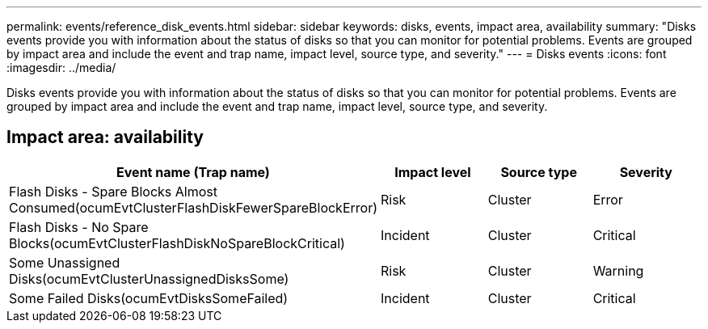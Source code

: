 ---
permalink: events/reference_disk_events.html
sidebar: sidebar
keywords: disks, events, impact area, availability
summary: "Disks events provide you with information about the status of disks so that you can monitor for potential problems. Events are grouped by impact area and include the event and trap name, impact level, source type, and severity."
---
= Disks events
:icons: font
:imagesdir: ../media/

[.lead]
Disks events provide you with information about the status of disks so that you can monitor for potential problems. Events are grouped by impact area and include the event and trap name, impact level, source type, and severity.

== Impact area: availability
[options="header"]
|===
| Event name (Trap name)| Impact level| Source type| Severity
a|
Flash Disks - Spare Blocks Almost Consumed(ocumEvtClusterFlashDiskFewerSpareBlockError)

a|
Risk
a|
Cluster
a|
Error
a|
Flash Disks - No Spare Blocks(ocumEvtClusterFlashDiskNoSpareBlockCritical)

a|
Incident
a|
Cluster
a|
Critical
a|
Some Unassigned Disks(ocumEvtClusterUnassignedDisksSome)

a|
Risk
a|
Cluster
a|
Warning
a|
Some Failed Disks(ocumEvtDisksSomeFailed)

a|
Incident
a|
Cluster
a|
Critical
|===
